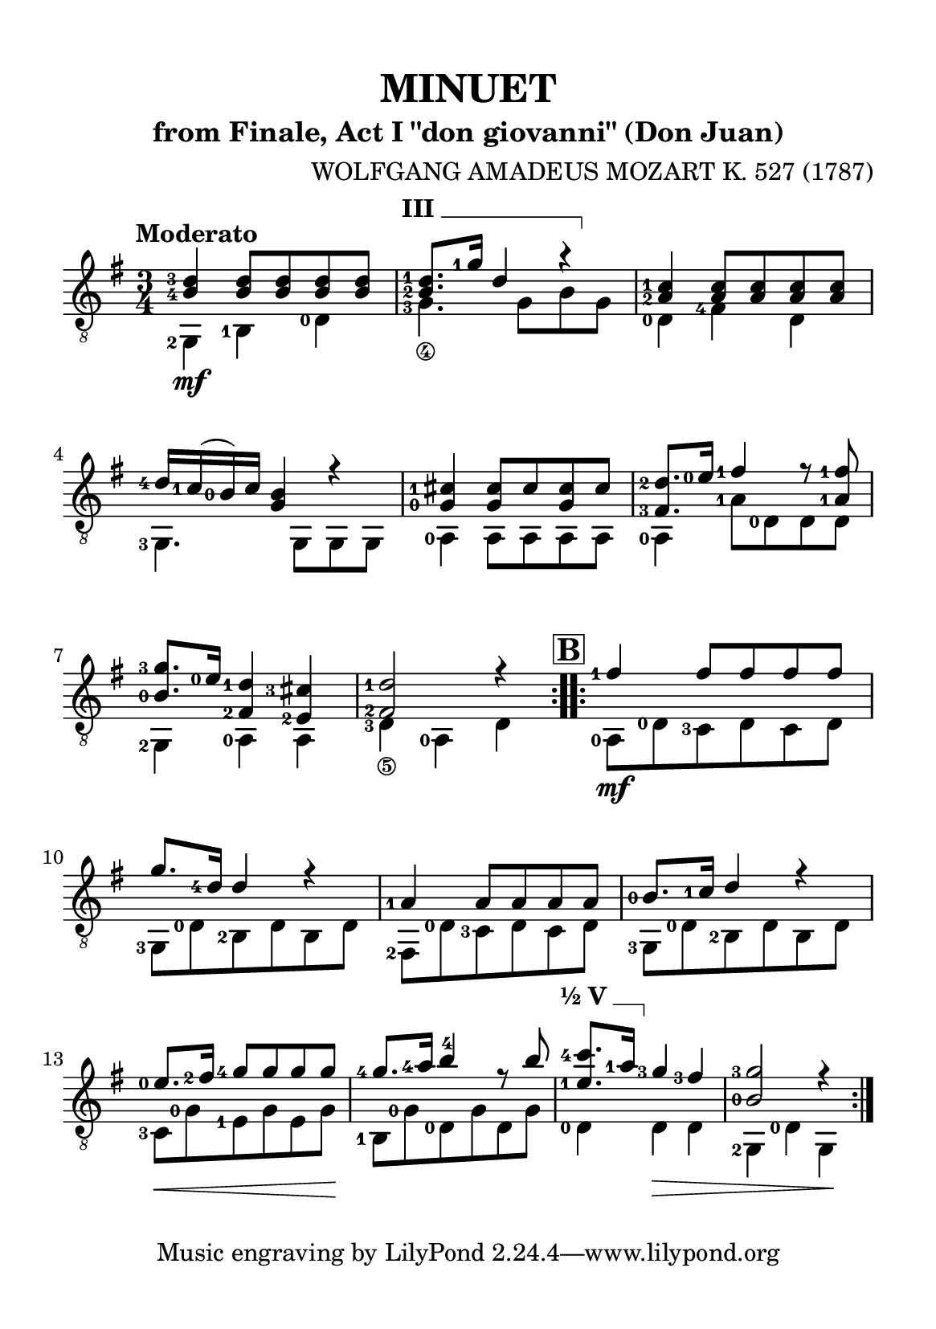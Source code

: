 \version "2.24.1"

barre = #(define-music-function (txt notes) (string? ly:music?) #{
  \once \override TextSpanner.bound-details.left.text = \markup { \bold \upright \concat { #txt " " } }
  \once \override TextSpanner.bound-details.right.text = \markup { \draw-line #'(0 . -1) }
  \once \override TextSpanner.style = #'line                       % Estilo de linha
  \once \override TextSpanner.staff-padding = #1.5                 % Distância da pauta (padrão: 1.0)
  \once \override TextSpanner.bound-details.left.padding = #-1.5   % Espaço antes do texto
  \once \override TextSpanner.bound-details.right.padding = #-1.5  % Espaço após o texto
  
  <>^\startTextSpan #notes \stopTextSpan
#})

\paper {
  #(set-paper-size "a5")
  top-margin = 10\mm
  bottom-margin = 10\mm
  left-margin = 10\mm
  right-margin = 10\mm

  % Espaçamento entre sistemas com distância fixa
  system-system-spacing = #'((basic-distance . 24))

}

global = {
  \key g \major
  \time 3/4
  \tempo "Moderato"
}

\header {
  title = "MINUET"
  composer = "WOLFGANG AMADEUS MOZART K. 527 (1787)"
  subtitle = "from Finale, Act I \"don giovanni\" (Don Juan)"
}

soprano = \relative {
  \hide\mark \markup { \bold \box "A" }
  \set fingeringOrientations = #'(left)
  \repeat volta 2 {
    <b-4 d-3>4 <b d>8 <b d> <b d> <b d>
    \barre "III" { <b-2 d-1>8. <g'-1>16 d4 r }
    <a-2 c-1>4 <a c>8 <a c> <a c> <a c>
    <d-4>16 <c-1> (<b-0>) c <g b>4 r4
    <g-0 cis-1>4 <g cis>8 cis <g cis> cis
    <fis,-3 d'-2>8. <e'-0>16 <fis-1>4 r8 <a,-1 fis'-1>
    <b-0 g'-3>8. <e-0>16 <fis,-2 d'-1>4 <e-2 cis'-3>4
    <fis-2 d'-1>2 r4
  }
  \mark \markup { \bold \box "B" }
  \repeat volta 2 {
    <fis'-1>4 fis8 fis fis fis
    g8. <d-4>16 d4 r
    <a-1>4 a8 a a a
    <b-0>8. <c-1>16  d4 r
    <e-0>8. \hide\< <fis-2>16 <g-4>8 g \! g g
    <g-4>8. \glissando <a-4>16 <b>4 -4 r8 b
    \barre "½ V" { <e,-1 c'-4>8. <a-1>16 }  <g-3>4 <fis-3> \hide\>
    <b,-0 g'-3>2 r4 \!
  }
}

alto = \relative {
  \set fingeringOrientations = #'(left)
  \repeat volta 2 {
    <g,-2>4 \mf <b-1> <d-0>
    <g-3_\4>4. g8\hide_\4 b\hide_\3 g\hide_\4
    <d-0>4 <fis-4> d
    <g,-3>4. g8 g g
    <a-0>4 a8 a a a
    <a-0>4 <a'-1>8 <d,-0> d d
    <g,-2>4 <a-0> a
    <d-3_\5>4 <a-0> d \hide_\5
  }
  \repeat volta 2 {
    <a-0>8 \mf <d-0> <c-3> d c d
    <g,-3>8 <d'-0> <b-2> d b d
    <fis,-2>8 <d'-0> <c-3> d c d
    <g,-3>8 <d'-0> <b-2> d b d
    <c-3>8 \< <g'-0> <e-1> g e g \!
    <b,-1>8 <g'-0> <d-0> g d g
    <d-0>4 d \> d
    <g,-2>4 <d'-0> g, \!
  }
}

\score {
  \new StaffGroup <<
    \new Staff <<
      \set fingeringOrientations = #'(left)
      \set Staff.midiInstrument = #"acoustic guitar (nylon)"
      \global
      \clef "treble_8"
      \new Voice = "soprano" { \voiceOne \soprano }
      \new Voice = "alto" { \voiceTwo \alto }
    >>
  >>
  \layout {
    indent = 0
  }
  \midi {
    \tempo 4 = 112
  }
}
